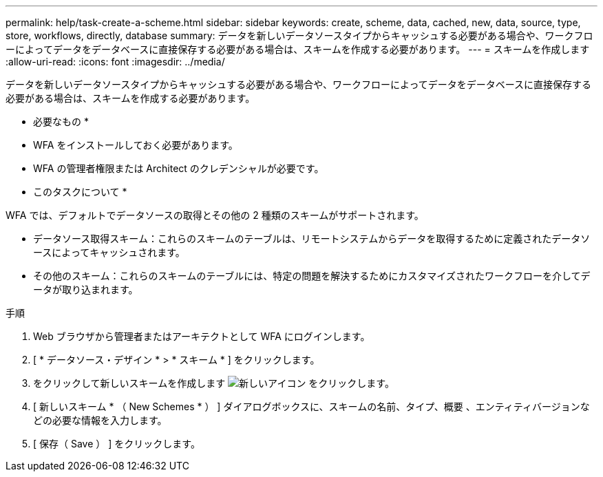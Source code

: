 ---
permalink: help/task-create-a-scheme.html 
sidebar: sidebar 
keywords: create, scheme, data, cached, new, data, source, type, store, workflows, directly, database 
summary: データを新しいデータソースタイプからキャッシュする必要がある場合や、ワークフローによってデータをデータベースに直接保存する必要がある場合は、スキームを作成する必要があります。 
---
= スキームを作成します
:allow-uri-read: 
:icons: font
:imagesdir: ../media/


[role="lead"]
データを新しいデータソースタイプからキャッシュする必要がある場合や、ワークフローによってデータをデータベースに直接保存する必要がある場合は、スキームを作成する必要があります。

* 必要なもの *

* WFA をインストールしておく必要があります。
* WFA の管理者権限または Architect のクレデンシャルが必要です。


* このタスクについて *

WFA では、デフォルトでデータソースの取得とその他の 2 種類のスキームがサポートされます。

* データソース取得スキーム：これらのスキームのテーブルは、リモートシステムからデータを取得するために定義されたデータソースによってキャッシュされます。
* その他のスキーム：これらのスキームのテーブルには、特定の問題を解決するためにカスタマイズされたワークフローを介してデータが取り込まれます。


.手順
. Web ブラウザから管理者またはアーキテクトとして WFA にログインします。
. [ * データソース・デザイン * > * スキーム * ] をクリックします。
. をクリックして新しいスキームを作成します image:../media/new_wfa_icon.gif["新しいアイコン"] をクリックします。
. [ 新しいスキーム * （ New Schemes * ） ] ダイアログボックスに、スキームの名前、タイプ、概要 、エンティティバージョンなどの必要な情報を入力します。
. [ 保存（ Save ） ] をクリックします。

